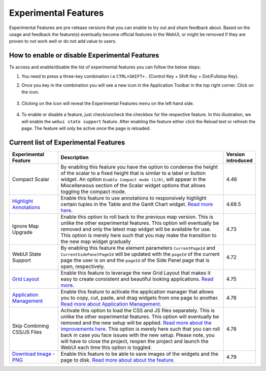 Experimental Features
*********************

.. |experimental-features| image:: images/experimentalfeatures_icon.png

Experimental Features are pre-release versions that you can enable to try out and share feedback about. Based on the usage and feedback the feature(s) eventually become official features in the WebUI, or might be removed if they are proven to not work well or do not add value to users. 


How to enable or disable Experimental Features
----------------------------------------------

To access and enable/disable the list of experimental features you can follow the below steps:

#. You need to press a three-key combination i.e ``CTRL+SHIFT+.`` (Control Key + Shift Key + Dot/Fullstop Key).
#. Once you key in the combination you will see a new icon |experimental-features| in the Application Toolbar in the top right corner. Click on the icon.

    .. image:: images/Application_Toolbar.png
        :align: center

#. Clicking on the icon will reveal the Experimental Features menu on the left hand side. 

    .. image:: images/Experimental_FeatureList.png
        :align: center

#. To enable or disable a feature, just check/uncheck the checkbox for the respective feature. In this illustration, we will enable the ``webui state support`` feature. After enabling the feature either click the Reload text or refresh the page. The feature will only be active once the page is reloaded.

    .. image:: images/Experimental_Reload.png
        :align: center


Current list of Experimental Features
-------------------------------------

.. csv-table:: 
   :header: "Experimental Feature", "Description", "Version introduced"
   :widths: 20, 70, 10

   Compact Scalar, "By enabling this feature you have the option to condense the height of the scalar to a fixed height that is similar to a label or button widget. An option ``Enable Compact mode (1/0)``, will appear in the Miscellaneous section of the Scalar widget options that allows toggling the compact mode.", 4.46
   `Highlight Annotations <css-styling.html#highlighting-experimental>`_, "Enable this feature to use annotations to responsively highlight certain tuples in the Table and the Gantt Chart widget. `Read more here <css-styling.html#highlighting-experimental>`_.", 4.68.5
   Ignore Map Upgrade, "Enable this option to roll back to the previous map version. This is unlike the other experimental features. This option will eventually be removed and only the latest map widget will be available for use. This option is merely here such that you may make the transition to the new map widget gradually", 4.73
   WebUI State Support, "By enabling this feature the element parameters ``CurrentPageId`` and ``CurrentSidePanelPageId`` will be updated with the ``pageId`` of the current page the user is on and the ``pageId`` of the Side Panel page that is open, respectively.", 4.72
   `Grid Layout <webui-grid-pages.html>`_, "Enable this feature to leverage the new Grid Layout that makes it easy to create consistent and beautiful looking applications. `Read more <webui-grid-pages.html>`_.", 4.75
   `Application Management <app-management.html>`_, "Enable this feature to activate the application manager that allows you to copy, cut, paste, and drag widgets from one page to another. `Read more about Application Management <app-management.html>`_.", 4.78
   Skip Combining CSS/JS Files, "Activate this option to load the CSS and JS files separately. This is unlike the other experimental features. This option will eventually be removed and the new setup will be applied. `Read more about the improvements here <https://community.aimms.com/product-updates-roadmap-36/smarter-delivery-of-webui-for-improved-performance-838>`_. This option is merely here such that you can  roll back in case you face issues with the new setup. Please note, you will have to close the project, reopen the project and launch the WebUI each time this option is toggled.", 4.78
   `Download Image - PNG <app-management.html>`_, "Enable this feature to be able to save images of the widgets and the page to disk. `Read more about about the feature <app-management.html>`_.", 4.79
